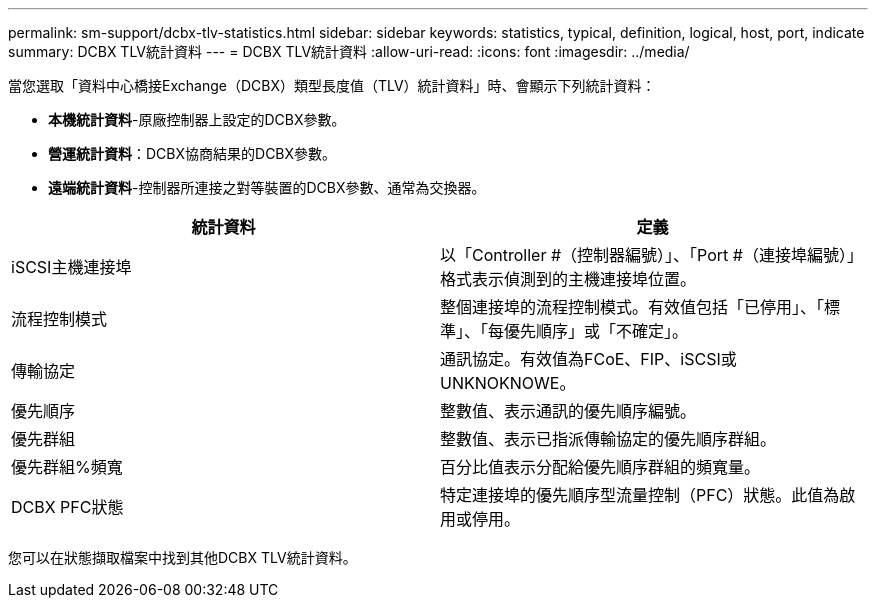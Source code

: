 ---
permalink: sm-support/dcbx-tlv-statistics.html 
sidebar: sidebar 
keywords: statistics, typical, definition, logical, host, port, indicate 
summary: DCBX TLV統計資料 
---
= DCBX TLV統計資料
:allow-uri-read: 
:icons: font
:imagesdir: ../media/


當您選取「資料中心橋接Exchange（DCBX）類型長度值（TLV）統計資料」時、會顯示下列統計資料：

* *本機統計資料*-原廠控制器上設定的DCBX參數。
* *營運統計資料*：DCBX協商結果的DCBX參數。
* *遠端統計資料*-控制器所連接之對等裝置的DCBX參數、通常為交換器。


[cols="2*"]
|===
| 統計資料 | 定義 


 a| 
iSCSI主機連接埠
 a| 
以「Controller #（控制器編號）」、「Port #（連接埠編號）」格式表示偵測到的主機連接埠位置。



 a| 
流程控制模式
 a| 
整個連接埠的流程控制模式。有效值包括「已停用」、「標準」、「每優先順序」或「不確定」。



 a| 
傳輸協定
 a| 
通訊協定。有效值為FCoE、FIP、iSCSI或UNKNOKNOWE。



 a| 
優先順序
 a| 
整數值、表示通訊的優先順序編號。



 a| 
優先群組
 a| 
整數值、表示已指派傳輸協定的優先順序群組。



 a| 
優先群組%頻寬
 a| 
百分比值表示分配給優先順序群組的頻寬量。



 a| 
DCBX PFC狀態
 a| 
特定連接埠的優先順序型流量控制（PFC）狀態。此值為啟用或停用。

|===
您可以在狀態擷取檔案中找到其他DCBX TLV統計資料。
